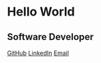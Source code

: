 #+OPTIONS: toc:nil num:nil ^:nil author:nil date:nil creator:nil html-postamble:nil
#+HTML_HEAD: <link rel="stylesheet" type="text/css" href="style.css" />

* Hello World
** Software Developer

[[https://github.com/hmodi51][GitHub]] [[https://linkedin.com/in/hmodi5][LinkedIn]] [[mailto:mail@harshitmodi.dev][Email]]
